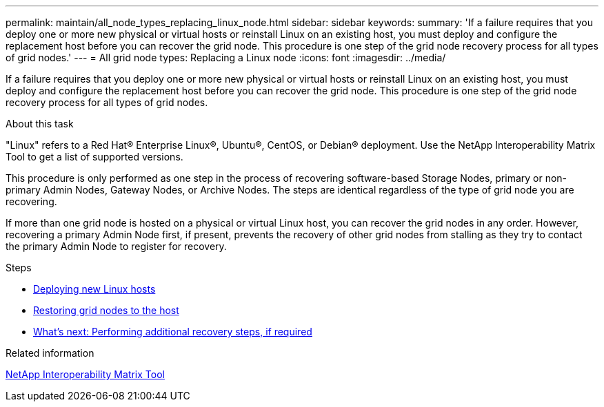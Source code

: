 ---
permalink: maintain/all_node_types_replacing_linux_node.html
sidebar: sidebar
keywords:
summary: 'If a failure requires that you deploy one or more new physical or virtual hosts or reinstall Linux on an existing host, you must deploy and configure the replacement host before you can recover the grid node. This procedure is one step of the grid node recovery process for all types of grid nodes.'
---
= All grid node types: Replacing a Linux node
:icons: font
:imagesdir: ../media/

[.lead]
If a failure requires that you deploy one or more new physical or virtual hosts or reinstall Linux on an existing host, you must deploy and configure the replacement host before you can recover the grid node. This procedure is one step of the grid node recovery process for all types of grid nodes.

.About this task

"Linux" refers to a Red Hat® Enterprise Linux®, Ubuntu®, CentOS, or Debian® deployment. Use the NetApp Interoperability Matrix Tool to get a list of supported versions.

This procedure is only performed as one step in the process of recovering software-based Storage Nodes, primary or non-primary Admin Nodes, Gateway Nodes, or Archive Nodes. The steps are identical regardless of the type of grid node you are recovering.

If more than one grid node is hosted on a physical or virtual Linux host, you can recover the grid nodes in any order. However, recovering a primary Admin Node first, if present, prevents the recovery of other grid nodes from stalling as they try to contact the primary Admin Node to register for recovery.

.Steps

* xref:deploying_new_linux_hosts.adoc[Deploying new Linux hosts]
* xref:restoring_existing_nodes.adoc[Restoring grid nodes to the host]
* xref:whats_next_performing_additional_recovery_steps_if_required.adoc[What's next: Performing additional recovery steps, if required]

.Related information

https://mysupport.netapp.com/matrix[NetApp Interoperability Matrix Tool]
